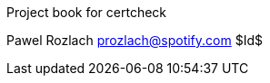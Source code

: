 Project book for certcheck
===================================
Pawel Rozlach prozlach@spotify.com
$Id$